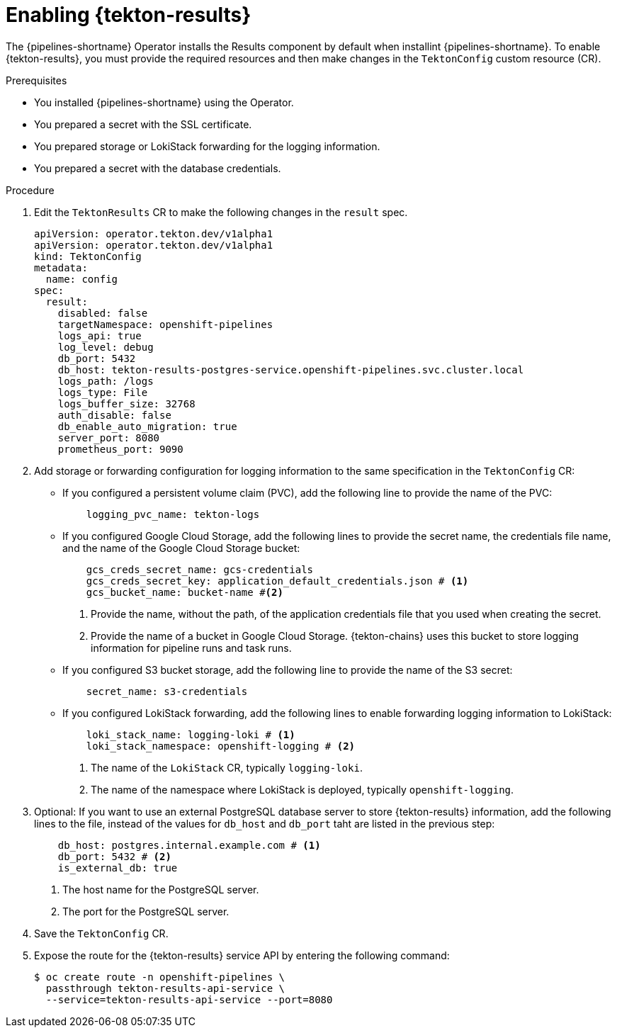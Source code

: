 // This module is included in the following assembly:
//
// * cicd/pipelines/using-tekton-results-for-openshift-pipelines-observability.adoc

:_mod-docs-content-type: PROCEDURE
[id="enabling-results_{context}"]
= Enabling {tekton-results}

[role="_abstract"]
The {pipelines-shortname} Operator installs the Results component by default when installint {pipelines-shortname}. To enable {tekton-results}, you must provide the required resources and then make changes in the `TektonConfig` custom resource (CR).

.Prerequisites

* You installed {pipelines-shortname} using the Operator.
* You prepared a secret with the SSL certificate.
* You prepared storage or LokiStack forwarding for the logging information.
* You prepared a secret with the database credentials.

.Procedure

. Edit the `TektonResults` CR to make the following changes in the `result` spec.
+
[source,yaml]
----
apiVersion: operator.tekton.dev/v1alpha1
apiVersion: operator.tekton.dev/v1alpha1
kind: TektonConfig
metadata:
  name: config
spec:
  result:
    disabled: false
    targetNamespace: openshift-pipelines
    logs_api: true
    log_level: debug
    db_port: 5432
    db_host: tekton-results-postgres-service.openshift-pipelines.svc.cluster.local
    logs_path: /logs
    logs_type: File
    logs_buffer_size: 32768
    auth_disable: false
    db_enable_auto_migration: true
    server_port: 8080
    prometheus_port: 9090
----

. Add storage or forwarding configuration for logging information to the same specification in the `TektonConfig` CR:
** If you configured a persistent volume claim (PVC), add the following line to provide the name of the PVC:
+
[source,yaml]
----
    logging_pvc_name: tekton-logs
----
** If you configured Google Cloud Storage, add the following lines to provide the secret name, the credentials file name, and the name of the Google Cloud Storage bucket:
+
[source,yaml]
----
    gcs_creds_secret_name: gcs-credentials
    gcs_creds_secret_key: application_default_credentials.json # <1>
    gcs_bucket_name: bucket-name #<2>
----
<1> Provide the name, without the path, of the application credentials file that you used when creating the secret.
<2> Provide the name of a bucket in Google Cloud Storage. {tekton-chains} uses this bucket to store logging information for pipeline runs and task runs.
** If you configured S3 bucket storage, add the following line to provide the name of the S3 secret:
+
[source,yaml]
----
    secret_name: s3-credentials
----
** If you configured LokiStack forwarding, add the following lines to enable forwarding logging information to LokiStack:
+
[source,yaml]
----
    loki_stack_name: logging-loki # <1>
    loki_stack_namespace: openshift-logging # <2>
----
<1> The name of the `LokiStack` CR, typically `logging-loki`.
<2> The name of the namespace where LokiStack is deployed, typically `openshift-logging`.

. Optional: If you want to use an external PostgreSQL database server to store {tekton-results} information, add the following lines to the file, instead of the values for `db_host` and `db_port` taht are listed in the previous step:
+
[source,yaml]
----
    db_host: postgres.internal.example.com # <1>
    db_port: 5432 # <2>
    is_external_db: true
----
<1> The host name for the PostgreSQL server.
<2> The port for the PostgreSQL server.

. Save the `TektonConfig` CR.

. Expose the route for the {tekton-results} service API by entering the following command:
+
[source,terminal]
----
$ oc create route -n openshift-pipelines \ 
  passthrough tekton-results-api-service \
  --service=tekton-results-api-service --port=8080
----
